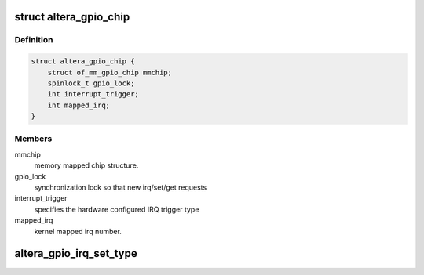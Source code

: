 .. -*- coding: utf-8; mode: rst -*-
.. src-file: drivers/gpio/gpio-altera.c

.. _`altera_gpio_chip`:

struct altera_gpio_chip
=======================

.. c:type:: struct altera_gpio_chip


.. _`altera_gpio_chip.definition`:

Definition
----------

.. code-block:: c

    struct altera_gpio_chip {
        struct of_mm_gpio_chip mmchip;
        spinlock_t gpio_lock;
        int interrupt_trigger;
        int mapped_irq;
    }

.. _`altera_gpio_chip.members`:

Members
-------

mmchip
    memory mapped chip structure.

gpio_lock
    synchronization lock so that new irq/set/get requests

interrupt_trigger
    specifies the hardware configured IRQ trigger type

mapped_irq
    kernel mapped irq number.

.. _`altera_gpio_irq_set_type`:

altera_gpio_irq_set_type
========================

.. c:function:: int altera_gpio_irq_set_type(struct irq_data *d, unsigned int type)

    just checks if the requested set_type matches the synthesized IRQ type

    :param struct irq_data \*d:
        *undescribed*

    :param unsigned int type:
        *undescribed*

.. This file was automatic generated / don't edit.

